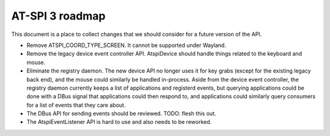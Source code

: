 AT-SPI 3 roadmap
================

This document is a place to collect changes that we should consider for a
future version of the API.

-  Remove ATSPI_COORD_TYPE_SCREEN. It cannot be supported under Wayland.

-  Remove the legacy device event controller API. AtspiDevice should handle
   things related to the keyboard and mouse.

-  Eliminate the registry daemon. The new device API no longer uses it for
   key grabs (except for the existing legacy back end), and the mouse could
   similarly be handled in-process. Aside from the device event controller,
   the registry daemon currently keeps a list of applications and registerd
   events, but querying applications could be done with a DBus signal that
   applications could then respond to, and applications could similarly
   query consumers for a list of events that they care about.

-  The DBus API for sending events should be reviewed. TODO: flesh this out.

-  The AtspiEventListener API is hard to use and also needs to be reworked.
